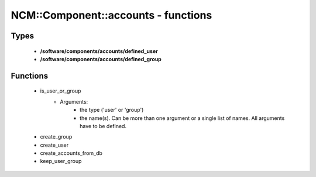 ######################################
NCM\::Component\::accounts - functions
######################################

Types
-----

 - **/software/components/accounts/defined_user**
 - **/software/components/accounts/defined_group**

Functions
---------

 - is_user_or_group
    - Arguments:
        - the type ('user' or 'group')
        - the name(s). Can be more than one argument or a single list of names. All arguments have to be defined.
 - create_group
 - create_user
 - create_accounts_from_db
 - keep_user_group

